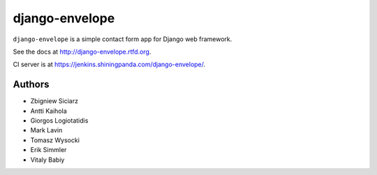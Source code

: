 ===============
django-envelope
===============

``django-envelope`` is a simple contact form app for Django web framework.

See the docs at http://django-envelope.rtfd.org.

CI server is at https://jenkins.shiningpanda.com/django-envelope/.


Authors
=======

* Zbigniew Siciarz
* Antti Kaihola
* Giorgos Logiotatidis
* Mark Lavin
* Tomasz Wysocki
* Erik Simmler
* Vitaly Babiy
